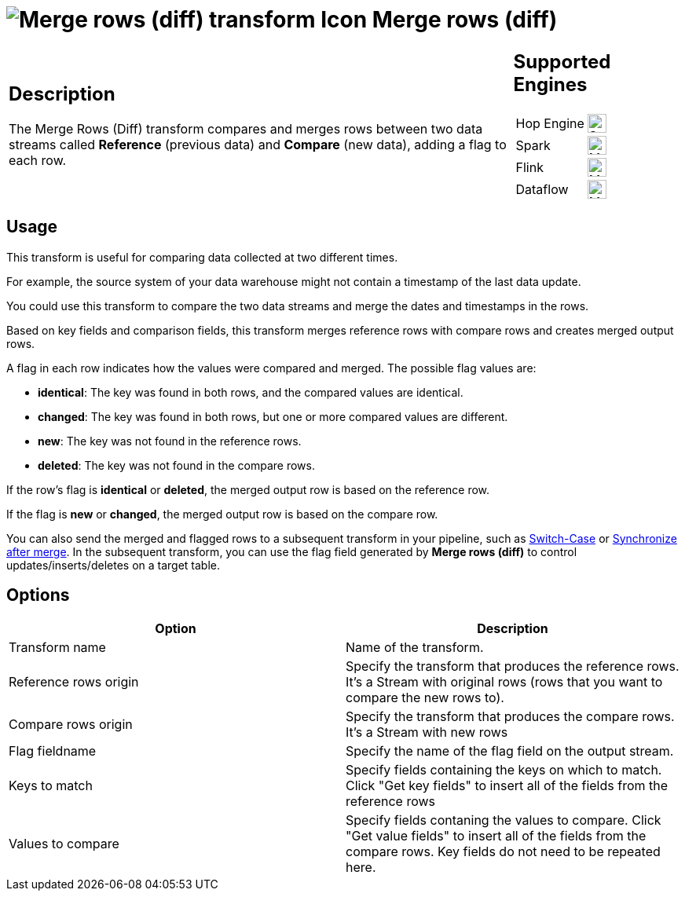 ////
Licensed to the Apache Software Foundation (ASF) under one
or more contributor license agreements.  See the NOTICE file
distributed with this work for additional information
regarding copyright ownership.  The ASF licenses this file
to you under the Apache License, Version 2.0 (the
"License"); you may not use this file except in compliance
with the License.  You may obtain a copy of the License at
  http://www.apache.org/licenses/LICENSE-2.0
Unless required by applicable law or agreed to in writing,
software distributed under the License is distributed on an
"AS IS" BASIS, WITHOUT WARRANTIES OR CONDITIONS OF ANY
KIND, either express or implied.  See the License for the
specific language governing permissions and limitations
under the License.
////
:documentationPath: /pipeline/transforms/
:language: en_US
:description: The Merge Rows (Diff) transform compares and merges data within two rows of data, adding a flag for each row.

= image:transforms/icons/mergerows.svg[Merge rows (diff) transform Icon, role="image-doc-icon"] Merge rows (diff)

[%noheader,cols="3a,1a", role="table-no-borders" ]
|===
|
== Description

The Merge Rows (Diff) transform compares and merges rows between two data streams called **Reference** (previous data) and **Compare** (new data), adding a flag to each row.

|
== Supported Engines
[%noheader,cols="2,1a",frame=none, role="table-supported-engines"]
!===
!Hop Engine! image:check_mark.svg[Supported, 24]
!Spark! image:question_mark.svg[Maybe Supported, 24]
!Flink! image:question_mark.svg[Maybe Supported, 24]
!Dataflow! image:question_mark.svg[Maybe Supported, 24]
!===
|===

== Usage


This transform is useful for comparing data collected at two different times.

For example, the source system of your data warehouse might not contain a timestamp of the last data update.

You could use this transform to compare the two data streams and merge the dates and timestamps in the rows.

Based on key fields and comparison fields, this transform merges reference rows with compare rows  and creates merged output rows.

A flag in each row indicates how the values were compared and merged.
The possible flag values are:

* **identical**: The key was found in both rows, and the compared values are identical.

* **changed**: The key was found in both rows, but one or more compared values are different.

* **new**: The key was not found in the reference rows.

* **deleted**: The key was not found in the compare rows.

If the row's flag is **identical** or **deleted**, the merged output row is  based on the reference row.

If the flag is **new** or **changed**, the merged output row is based on the compare row.

You can also send the merged and flagged rows to a subsequent transform in your pipeline, such as xref:pipeline/transforms/switchcase.adoc[Switch-Case] or  xref:pipeline/transforms/synchronizeaftermerge.adoc[Synchronize after merge].
In the subsequent transform, you can use the flag field generated by **Merge rows (diff)** to control updates/inserts/deletes on a target table.

== Options

[options="header"]
|===
|Option|Description
|Transform name|Name of the transform.
|Reference rows origin|Specify the transform that produces the reference rows. It's a Stream with original rows (rows that you want to compare the new rows to).
|Compare rows origin|Specify the transform that produces the compare rows. It's a Stream with new rows
|Flag fieldname|Specify the name of the flag field on the output stream.
|Keys to match|Specify fields containing the keys on which to match. Click "Get key fields" to insert all of the fields from the reference rows
|Values to compare|Specify fields contaning the values to compare. Click "Get value fields" to insert all of the fields from the compare rows.
Key fields do not need to be repeated here.
|===
